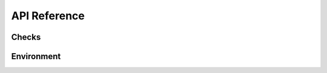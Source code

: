 API Reference
=============

Checks
------

.. autosummary::
    :toctree: generated
    :nosignatures:

    geomancy.checks.Check
    geomancy.checks.Result
    geomancy.checks.CheckException
    geomancy.checks.CheckEnv
    geomancy.checks.CheckExec
    geomancy.checks.CheckPath
    geomancy.checks.CheckPlatform
    geomancy.checks.CheckPythonPackage
    geomancy.checks.aws.CheckAwsS3
    geomancy.checks.aws.CheckAwsIam

Environment
-----------

.. autosummary::
    :toctree: generated
    :nosignatures:

    geomancy.environment.sub_env
    geomancy.environment.parse_env
    geomancy.environment.load_env
